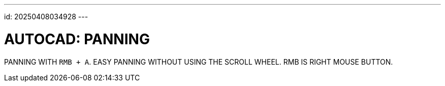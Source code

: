 ---
id: 20250408034928
---

# AUTOCAD: PANNING
:showtitle:

PANNING WITH `RMB + A`. EASY PANNING WITHOUT USING THE SCROLL WHEEL.
RMB IS RIGHT MOUSE BUTTON.